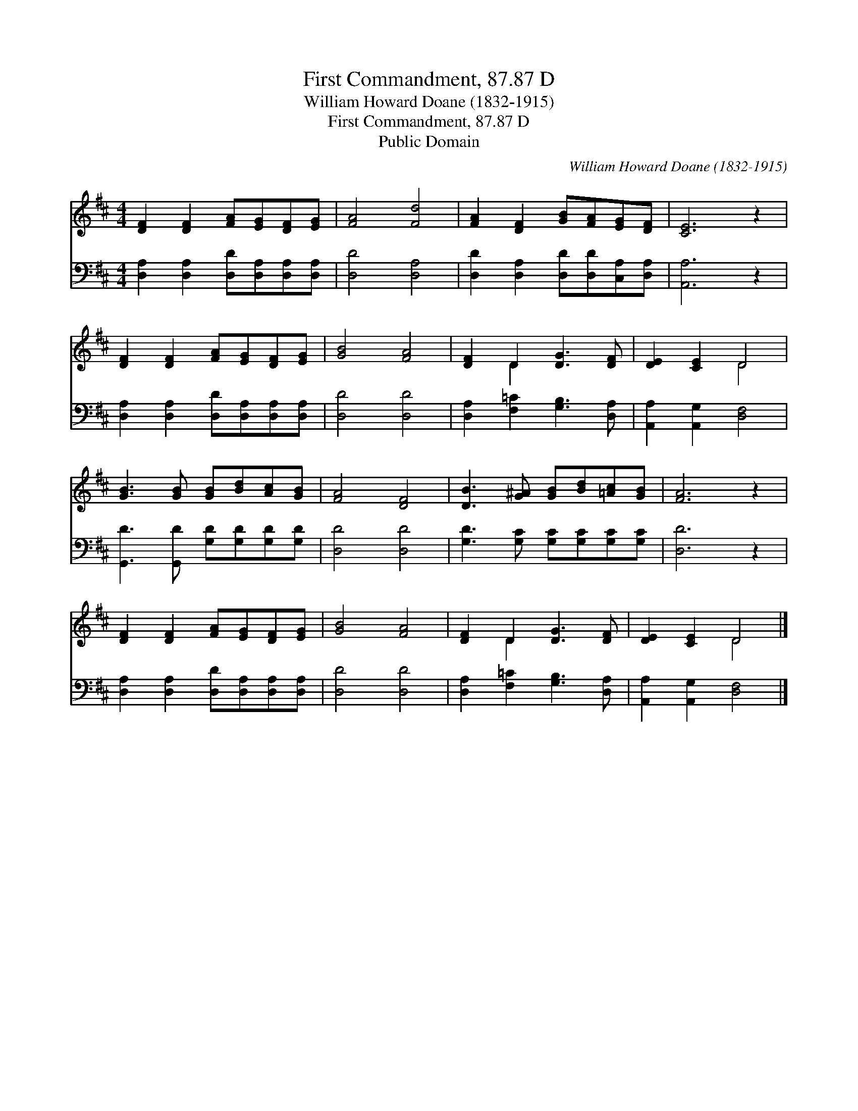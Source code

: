 X:1
T:First Commandment, 87.87 D
T:William Howard Doane (1832-1915)
T:First Commandment, 87.87 D
T:Public Domain
C:William Howard Doane (1832-1915)
Z:Public Domain
%%score ( 1 2 ) 3
L:1/8
M:4/4
K:D
V:1 treble 
V:2 treble 
V:3 bass 
V:1
 [DF]2 [DF]2 [FA][EG][DF][EG] | [FA]4 [Fd]4 | [FA]2 [DF]2 [GB][FA][EG][DF] | [CE]6 z2 | %4
 [DF]2 [DF]2 [FA][EG][DF][EG] | [GB]4 [FA]4 | [DF]2 D2 [DG]3 [DF] | [DE]2 [CE]2 D4 | %8
 [GB]3 [GB] [GB][Bd][Ac][GB] | [FA]4 [DF]4 | [DB]3 [G^A] [GB][Bd][=Ac][GB] | [FA]6 z2 | %12
 [DF]2 [DF]2 [FA][EG][DF][EG] | [GB]4 [FA]4 | [DF]2 D2 [DG]3 [DF] | [DE]2 [CE]2 D4 |] %16
V:2
 x8 | x8 | x8 | x8 | x8 | x8 | x2 D2 x4 | x4 D4 | x8 | x8 | x8 | x8 | x8 | x8 | x2 D2 x4 | x4 D4 |] %16
V:3
 [D,A,]2 [D,A,]2 [D,D][D,A,][D,A,][D,A,] | [D,D]4 [D,A,]4 | [D,D]2 [D,A,]2 [D,D][D,D][C,A,][D,A,] | %3
 [A,,A,]6 z2 | [D,A,]2 [D,A,]2 [D,D][D,A,][D,A,][D,A,] | [D,D]4 [D,D]4 | %6
 [D,A,]2 [F,=C]2 [G,B,]3 [D,A,] | [A,,A,]2 [A,,G,]2 [D,F,]4 | [G,,D]3 [G,,D] [G,D][G,D][G,D][G,D] | %9
 [D,D]4 [D,D]4 | [G,D]3 [G,C] [G,C][G,C][G,C][G,C] | [D,D]6 z2 | %12
 [D,A,]2 [D,A,]2 [D,D][D,A,][D,A,][D,A,] | [D,D]4 [D,D]4 | [D,A,]2 [F,=C]2 [G,B,]3 [D,A,] | %15
 [A,,A,]2 [A,,G,]2 [D,F,]4 |] %16

